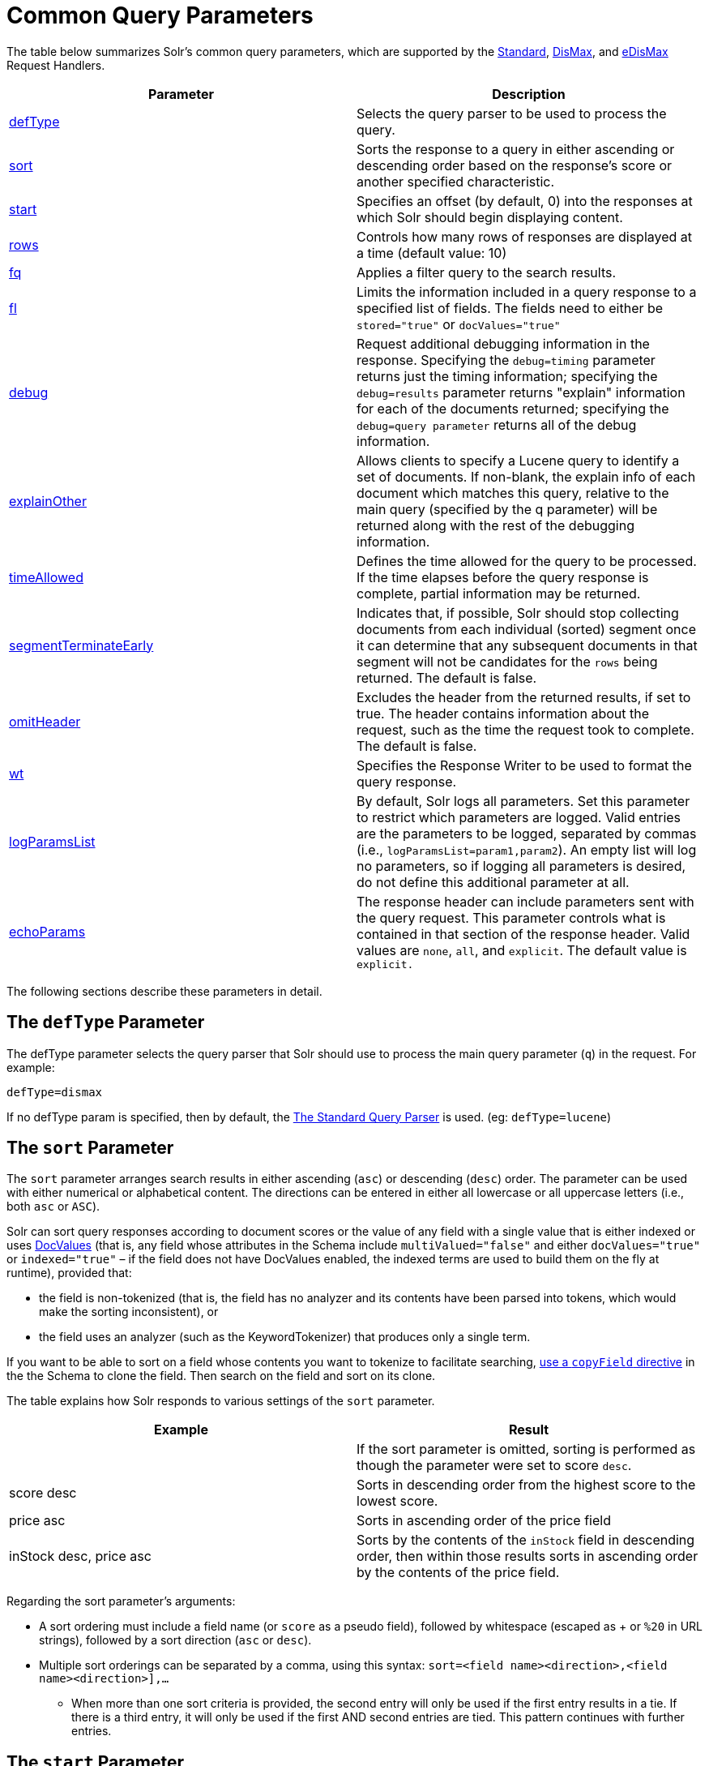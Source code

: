 = Common Query Parameters
:page-shortname: common-query-parameters
:page-permalink: common-query-parameters.html

The table below summarizes Solr's common query parameters, which are supported by the <<the-standard-query-parser.adoc#,Standard>>, <<the-dismax-query-parser.adoc#,DisMax>>, and <<the-extended-dismax-query-parser.adoc#,eDisMax>> Request Handlers.

[width="100%",cols="50%,50%",options="header",]
|===
|Parameter |Description
|<<CommonQueryParameters-ThedefTypeParameter,defType>> |Selects the query parser to be used to process the query.
|<<CommonQueryParameters-ThesortParameter,sort>> |Sorts the response to a query in either ascending or descending order based on the response's score or another specified characteristic.
|<<CommonQueryParameters-ThestartParameter,start>> |Specifies an offset (by default, 0) into the responses at which Solr should begin displaying content.
|<<CommonQueryParameters-TherowsParameter,rows>> |Controls how many rows of responses are displayed at a time (default value: 10)
|<<CommonQueryParameters-Thefq_FilterQuery_Parameter,fq>> |Applies a filter query to the search results.
|<<CommonQueryParameters-Thefl_FieldList_Parameter,fl>> |Limits the information included in a query response to a specified list of fields. The fields need to either be `stored="true"` or `docValues="true"`
|<<CommonQueryParameters-ThedebugParameter,debug>> |Request additional debugging information in the response. Specifying the `debug=timing` parameter returns just the timing information; specifying the `debug=results` parameter returns "explain" information for each of the documents returned; specifying the `debug=query parameter` returns all of the debug information.
|<<CommonQueryParameters-TheexplainOtherParameter,explainOther>> |Allows clients to specify a Lucene query to identify a set of documents. If non-blank, the explain info of each document which matches this query, relative to the main query (specified by the q parameter) will be returned along with the rest of the debugging information.
|<<CommonQueryParameters-ThetimeAllowedParameter,timeAllowed>> |Defines the time allowed for the query to be processed. If the time elapses before the query response is complete, partial information may be returned.
|<<CommonQueryParameters-ThesegmentTerminateEarlyParameter,segmentTerminateEarly>> |Indicates that, if possible, Solr should stop collecting documents from each individual (sorted) segment once it can determine that any subsequent documents in that segment will not be candidates for the `rows` being returned. The default is false.
|<<CommonQueryParameters-TheomitHeaderParameter,omitHeader>> |Excludes the header from the returned results, if set to true. The header contains information about the request, such as the time the request took to complete. The default is false.
|<<CommonQueryParameters-ThewtParameter,wt>> |Specifies the Response Writer to be used to format the query response.
|<<CommonQueryParameters-ThelogParamsListParameter,logParamsList>> |By default, Solr logs all parameters. Set this parameter to restrict which parameters are logged. Valid entries are the parameters to be logged, separated by commas (i.e., `logParamsList=param1,param2`). An empty list will log no parameters, so if logging all parameters is desired, do not define this additional parameter at all.
|<<CommonQueryParameters-TheechoParamsParameter,echoParams>> |The response header can include parameters sent with the query request. This parameter controls what is contained in that section of the response header. Valid values are `none`, `all`, and `explicit`. The default value is `explicit.`
|===

The following sections describe these parameters in detail.

[[CommonQueryParameters-ThedefTypeParameter]]
== The `defType` Parameter

The defType parameter selects the query parser that Solr should use to process the main query parameter (`q`) in the request. For example:

`defType=dismax`

If no defType param is specified, then by default, the <<the-standard-query-parser.adoc#,The Standard Query Parser>> is used. (eg: `defType=lucene`)

[[CommonQueryParameters-ThesortParameter]]
== The `sort` Parameter

The `sort` parameter arranges search results in either ascending (`asc`) or descending (`desc`) order. The parameter can be used with either numerical or alphabetical content. The directions can be entered in either all lowercase or all uppercase letters (i.e., both `asc` or `ASC`).

Solr can sort query responses according to document scores or the value of any field with a single value that is either indexed or uses <<docvalues.adoc#,DocValues>> (that is, any field whose attributes in the Schema include `multiValued="false"` and either `docValues="true"` or `indexed="true"` – if the field does not have DocValues enabled, the indexed terms are used to build them on the fly at runtime), provided that:

* the field is non-tokenized (that is, the field has no analyzer and its contents have been parsed into tokens, which would make the sorting inconsistent), or

* the field uses an analyzer (such as the KeywordTokenizer) that produces only a single term.

If you want to be able to sort on a field whose contents you want to tokenize to facilitate searching, <<copying-fields.adoc#,use a `copyField` directive>> in the the Schema to clone the field. Then search on the field and sort on its clone.

The table explains how Solr responds to various settings of the `sort` parameter.

[width="100%",cols="50%,50%",options="header",]
|===
|Example |Result
| |If the sort parameter is omitted, sorting is performed as though the parameter were set to score `desc`.
|score desc |Sorts in descending order from the highest score to the lowest score.
|price asc |Sorts in ascending order of the price field
|inStock desc, price asc |Sorts by the contents of the `inStock` field in descending order, then within those results sorts in ascending order by the contents of the price field.
|===

Regarding the sort parameter's arguments:

* A sort ordering must include a field name (or `score` as a pseudo field), followed by whitespace (escaped as + or `%20` in URL strings), followed by a sort direction (`asc` or `desc`).

* Multiple sort orderings can be separated by a comma, using this syntax: `sort=<field name>+<direction>,<field name>+<direction>],...`
** When more than one sort criteria is provided, the second entry will only be used if the first entry results in a tie. If there is a third entry, it will only be used if the first AND second entries are tied. This pattern continues with further entries.

[[CommonQueryParameters-ThestartParameter]]
== The `start` Parameter

When specified, the `start` parameter specifies an offset into a query's result set and instructs Solr to begin displaying results from this offset.

The default value is "0". In other words, by default, Solr returns results without an offset, beginning where the results themselves begin.

Setting the `start` parameter to some other number, such as 3, causes Solr to skip over the preceding records and start at the document identified by the offset.

You can use the `start` parameter this way for paging. For example, if the `rows` parameter is set to 10, you could display three successive pages of results by setting start to 0, then re-issuing the same query and setting start to 10, then issuing the query again and setting start to 20.

[[CommonQueryParameters-TherowsParameter]]
== The `rows` Parameter

You can use the rows parameter to paginate results from a query. The parameter specifies the maximum number of documents from the complete result set that Solr should return to the client at one time.

The default value is 10. That is, by default, Solr returns 10 documents at a time in response to a query.

// OLD_CONFLUENCE_ID: CommonQueryParameters-Thefq(FilterQuery)Parameter

[[CommonQueryParameters-Thefq_FilterQuery_Parameter]]
== The `fq` (Filter Query) Parameter

The `fq` parameter defines a query that can be used to restrict the superset of documents that can be returned, without influencing score. It can be very useful for speeding up complex queries, since the queries specified with `fq` are cached independently of the main query. When a later query uses the same filter, there's a cache hit, and filter results are returned quickly from the cache.

When using the `fq` parameter, keep in mind the following:

* The `fq` parameter can be specified multiple times in a query. Documents will only be included in the result if they are in the intersection of the document sets resulting from each instance of the parameter. In the example below, only documents which have a popularity greater then 10 and have a section of 0 will match.
+
[source,java]
----
fq=popularity:[10 TO *]&fq=section:0
----

* Filter queries can involve complicated Boolean queries. The above example could also be written as a single `fq` with two mandatory clauses like so:
+
[source,java]
----
fq=+popularity:[10 TO *] +section:0
----

* The document sets from each filter query are cached independently. Thus, concerning the previous examples: use a single `fq` containing two mandatory clauses if those clauses appear together often, and use two separate `fq` parameters if they are relatively independent. (To learn about tuning cache sizes and making sure a filter cache actually exists, see <<the-well-configured-solr-instance.adoc#,The Well-Configured Solr Instance>>.)

* As with all parameters: special characters in an URL need to be properly escaped and encoded as hex values. Online tools are available to help you with URL-encoding. For example: http://meyerweb.com/eric/tools/dencoder/.

// OLD_CONFLUENCE_ID: CommonQueryParameters-Thefl(FieldList)Parameter

[[CommonQueryParameters-Thefl_FieldList_Parameter]]
== The `fl` (Field List) Parameter

The `fl` parameter limits the information included in a query response to a specified list of fields. The fields need to either be `stored="true"` or `docValues="true"``.`

The field list can be specified as a space-separated or comma-separated list of field names. The string "score" can be used to indicate that the score of each document for the particular query should be returned as a field. The wildcard character "`*`" selects all the fields in the document which are either `stored="true"` or `docValues="true"` and` useDocValuesAsStored="true"` (which is the default when docValues are enabled). You can also add psuedo-fields, functions and transformers to the field list request.

This table shows some basic examples of how to use `fl`:

[width="100%",cols="50%,50%",options="header",]
|===
|Field List |Result
|id name price |Return only the id, name, and price fields.
|id,name,price |Return only the id, name, and price fields.
|id name, price |Return only the id, name, and price fields.
|id score |Return the id field and the score.
|* |Return all the `stored` fields in each document, as well as any `docValues` fields that have `useDocValuesAsStored="true"`. This is the default value of the fl parameter.
|* score |Return all the fields in each document, along with each field's score.
|*,dv_field_name |Return all the `stored` fields in each document, and any `docValues` fields that have `useDocValuesAsStored="true`" and the docValues from dv_field_name even if it has `useDocValuesAsStored="false`"
|===

[[CommonQueryParameters-FunctionValues]]
=== Function Values

<<function-queries.adoc#,Functions>> can be computed for each document in the result and returned as a psuedo-field:

[source,java]
----
fl=id,title,product(price,popularity)
----

[[CommonQueryParameters-DocumentTransformers]]
=== Document Transformers

<<transforming-result-documents.adoc#,Document Transformers>> can be used to modify the information returned about each documents in the results of a query:

[source,java]
----
fl=id,title,[explain]
----

[[CommonQueryParameters-FieldNameAliases]]
=== Field Name Aliases

You can change the key used to in the response for a field, function, or transformer by prefixing it with a `"displayName:`". For example:

[source,java]
----
fl=id,sales_price:price,secret_sauce:prod(price,popularity),why_score:[explain style=nl]
----

[source,java]
----
  "response":{"numFound":2,"start":0,"docs":[
      {
        "id":"6H500F0",
        "secret_sauce":2100.0,
        "sales_price":350.0,
        "why_score":{
          "match":true,
          "value":1.052226,
          "description":"weight(features:cache in 2) [DefaultSimilarity], result of:",
          "details":[{
...
----

[[CommonQueryParameters-ThedebugParameter]]
== The `debug` Parameter

The `debug` parameter can be specified multiple times and supports the following arguments:

* `debug=query`: return debug information about the query only.
* `debug=timing`: return debug information about how long the query took to process.
* `debug=results`: return debug information about the score results (also known as "explain").
** By default, score explanations are returned as large string values, using newlines and tab indenting for structure & readability, but an additional `debug.explain.structured=true` parameter may be specified to return this information as nested data structures native to the response format requested by `wt`.
* `debug=all`: return all available debug information about the request request. (alternatively usage: `debug=true`)

For backwards compatibility with older versions of Solr, `debugQuery=true` may instead be specified as an alternative way to indicate `debug=all`

The default behavior is not to include debugging information.

[[CommonQueryParameters-TheexplainOtherParameter]]
== The `explainOther` Parameter

The `explainOther` parameter specifies a Lucene query in order to identify a set of documents. If this parameter is included and is set to a non-blank value, the query will return debugging information, along with the "explain info" of each document that matches the Lucene query, relative to the main query (which is specified by the q parameter). For example:

[source,java]
----
q=supervillians&debugQuery=on&explainOther=id:juggernaut
----

The query above allows you to examine the scoring explain info of the top matching documents, compare it to the explain info for documents matching `id:juggernaut`, and determine why the rankings are not as you expect.

The default value of this parameter is blank, which causes no extra "explain info" to be returned.

[[CommonQueryParameters-ThetimeAllowedParameter]]
== The `timeAllowed` Parameter

This parameter specifies the amount of time, in milliseconds, allowed for a search to complete. If this time expires before the search is complete, any partial results will be returned, but values such as `numFound`, <<faceting.adoc#,Facet>> counts, and result <<the-stats-component.adoc#,Stats>> may not be accurate for the entire result set.

[[CommonQueryParameters-ThesegmentTerminateEarlyParameter]]
== The `segmentTerminateEarly` Parameter

This parameter may be set to either true or false.

If set to true, and if <<indexconfig-in-solrconfig.adoc#IndexConfiginSolrConfig-mergePolicyFactory,the `<mergePolicyFactory/>`>> for this collection is a http://lucene.apache.org/solr/6_1_0/solr-core/org/apache/solr/index/SortingMergePolicyFactory.html[`SortingMergePolicyFactory`] which uses a `sort` option which is compatible with <<CommonQueryParameters-ThesortParameter,the `sort` parameter>> specified for this query, then Solr will attempt to use an http://lucene.apache.org/core/6_1_0/misc/org/apache/lucene/search/EarlyTerminatingSortingCollector.html[`EarlyTerminatingSortingCollector`].

If early termination is used, a `segmentTerminatedEarly` header will be included in the `responseHeader`.

Similar to using <<CommonQueryParameters-ThetimeAllowedParameter,the `timeAllowed `Parameter>>, when early segment termination happens values such as `numFound`, <<faceting.adoc#,Facet>> counts, and result <<the-stats-component.adoc#,Stats>> may not be accurate for the entire result set.

The default value of this parameter is false.

[[CommonQueryParameters-TheomitHeaderParameter]]
== The `omitHeader` Parameter

This parameter may be set to either true or false.

If set to true, this parameter excludes the header from the returned results. The header contains information about the request, such as the time it took to complete. The default value for this parameter is false.

[[CommonQueryParameters-ThewtParameter]]
== The `wt` Parameter

The `wt` parameter selects the Response Writer that Solr should use to format the query's response. For detailed descriptions of Response Writers, see <<response-writers.adoc#,Response Writers>>.

// OLD_CONFLUENCE_ID: CommonQueryParameters-Thecache=falseParameter

[[CommonQueryParameters-Thecache_falseParameter]]
== The `cache=false` Parameter

Solr caches the results of all queries and filter queries by default. To disable result caching, set the `cache=false` parameter.

You can also use the `cost` option to control the order in which non-cached filter queries are evaluated. This allows you to order less expensive non-cached filters before expensive non-cached filters.

For very high cost filters, if `cache=false` and `cost>=100` and the query implements the `PostFilter` interface, a Collector will be requested from that query and used to filter documents after they have matched the main query and all other filter queries. There can be multiple post filters; they are also ordered by cost.

For example:

[source,java]
----
// normal function range query used as a filter, all matching documents
// generated up front and cached
fq={!frange l=10 u=100}mul(popularity,price)

// function range query run in parallel with the main query like a traditional
// lucene filter
fq={!frange l=10 u=100 cache=false}mul(popularity,price)

// function range query checked after each document that already matches the query
// and all other filters.  Good for really expensive function queries.
fq={!frange l=10 u=100 cache=false cost=100}mul(popularity,price)
----

[[CommonQueryParameters-ThelogParamsListParameter]]
== The `logParamsList` Parameter

By default, Solr logs all parameters of requests. From version 4.7, set this parameter to restrict which parameters of a request are logged. This may help control logging to only those parameters considered important to your organization.

For example, you could define this like:

`logParamsList=q,fq`

And only the 'q' and 'fq' parameters will be logged.

If no parameters should be logged, you can send `logParamsList` as empty (i.e., `logParamsList=`).

[TIP]
====

This parameter does not only apply to query requests, but to any kind of request to Solr.

====

[[CommonQueryParameters-TheechoParamsParameter]]
== The `echoParams` Parameter

The `echoParams` parameter controls what information about request parameters is included in the response header.

The table explains how Solr responds to various settings of the `echoParams` parameter:

[width="100%",cols="50%,50%",options="header",]
|===
|Value |Meaning
|explicit |This is the default value. Only parameters included in the actual request, plus the `_` parameter (which is a 64-bit numeric timestamp) will be added to the params section of the response header.
|all |Include all request parameters that contributed to the query. This will include everything defined in the request handler definition found in `solrconfig.xml` as well as parameters included with the request, plus the `_` parameter. If a parameter is included in the request handler definition AND the request, it will appear multiple times in the response header.
|none |Entirely removes the "params" section of the response header. No information about the request parameters will be available in the response.
|===

Here is an example of a JSON response where the echoParams parameter was not included, so the default of `explicit` is active. The request URL that created this response included three parameters - `q`, `wt`, and `indent`:

[source,json]
----
{
  "responseHeader": {
    "status": 0,
    "QTime": 0,
    "params": {
      "q": "solr",
      "indent": "true",
      "wt": "json",
      "_": "1458227751857"
    }
  },
  "response": {
    "numFound": 0,
    "start": 0,
    "docs": []
  }
}
----

This is what happens if a similar request is sent that adds `echoParams=all` to the three parameters used in the previous example:

[source,json]
----
{
  "responseHeader": {
    "status": 0,
    "QTime": 0,
    "params": {
      "q": "solr",
      "df": "text",
      "preferLocalShards": "false",
      "indent": "true",
      "echoParams": "all",
      "rows": "10",
      "wt": "json",
      "_": "1458228887287"
    }
  },
  "response": {
    "numFound": 0,
    "start": 0,
    "docs": []
  }
}
----
